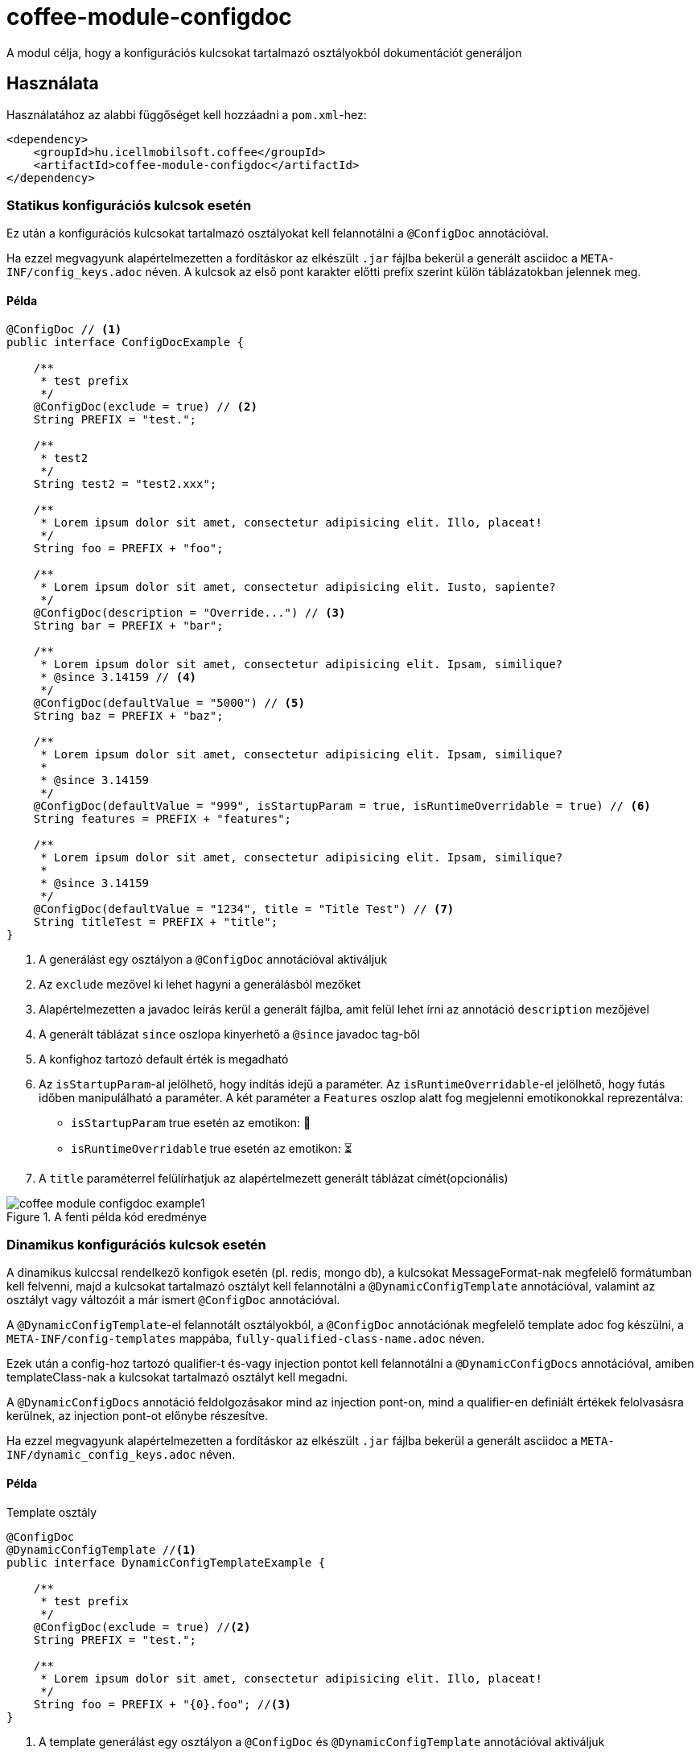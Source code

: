 ifndef::imagesdir[:imagesdir: ../../pic]

[#common_module_coffee-module-configdoc]
= coffee-module-configdoc

A modul célja, hogy a konfigurációs kulcsokat tartalmazó osztályokból dokumentációt generáljon

== Használata

Használatához az alabbi függőséget kell hozzáadni a `pom.xml`-hez:
[source,xml]
----
<dependency>
    <groupId>hu.icellmobilsoft.coffee</groupId>
    <artifactId>coffee-module-configdoc</artifactId>
</dependency>
----

=== Statikus konfigurációs kulcsok esetén
Ez után a konfigurációs kulcsokat tartalmazó osztályokat kell felannotálni a `@ConfigDoc` annotációval.

Ha ezzel megvagyunk alapértelmezetten a fordításkor az elkészült `.jar` fájlba bekerül a generált asciidoc a `META-INF/config_keys.adoc` néven.
A kulcsok az első pont karakter előtti prefix szerint külön táblázatokban jelennek meg.

==== Példa

[source,java]
----
@ConfigDoc // <1>
public interface ConfigDocExample {

    /**
     * test prefix
     */
    @ConfigDoc(exclude = true) // <2>
    String PREFIX = "test.";

    /**
     * test2
     */
    String test2 = "test2.xxx";

    /**
     * Lorem ipsum dolor sit amet, consectetur adipisicing elit. Illo, placeat!
     */
    String foo = PREFIX + "foo";

    /**
     * Lorem ipsum dolor sit amet, consectetur adipisicing elit. Iusto, sapiente?
     */
    @ConfigDoc(description = "Override...") // <3>
    String bar = PREFIX + "bar";

    /**
     * Lorem ipsum dolor sit amet, consectetur adipisicing elit. Ipsam, similique?
     * @since 3.14159 // <4>
     */
    @ConfigDoc(defaultValue = "5000") // <5>
    String baz = PREFIX + "baz";

    /**
     * Lorem ipsum dolor sit amet, consectetur adipisicing elit. Ipsam, similique?
     *
     * @since 3.14159
     */
    @ConfigDoc(defaultValue = "999", isStartupParam = true, isRuntimeOverridable = true) // <6>
    String features = PREFIX + "features";

    /**
     * Lorem ipsum dolor sit amet, consectetur adipisicing elit. Ipsam, similique?
     *
     * @since 3.14159
     */
    @ConfigDoc(defaultValue = "1234", title = "Title Test") // <7>
    String titleTest = PREFIX + "title";
}
----
<1> A generálást egy osztályon a `@ConfigDoc` annotációval aktiváljuk
<2> Az `exclude` mezővel ki lehet hagyni a generálásból mezőket
<3> Alapértelmezetten a javadoc leírás kerül a generált fájlba, amit felül lehet írni az annotáció `description` mezőjével
<4> A generált táblázat `since` oszlopa kinyerhető a `@since` javadoc tag-ből
<5> A konfighoz tartozó default érték is megadható
<6> Az `isStartupParam`-al jelölhető, hogy indítás idejű a paraméter.
Az `isRuntimeOverridable`-el jelölhető, hogy futás időben manipulálható a paraméter.
A két paraméter a `Features` oszlop alatt fog megjelenni emotikonokkal reprezentálva:
** `isStartupParam` true esetén az emotikon: 🚀
** `isRuntimeOverridable` true esetén az emotikon: ⏳
<7> A `title` paraméterrel felülírhatjuk az alapértelmezett generált táblázat címét(opcionális)

.A fenti példa kód eredménye
image::coffee-module-configdoc-example1.png[]

=== Dinamikus konfigurációs kulcsok esetén
A dinamikus kulccsal rendelkező konfigok esetén (pl. redis, mongo db),
a kulcsokat MessageFormat-nak megfelelő formátumban kell felvenni,
majd a kulcsokat tartalmazó osztályt kell felannotálni a `@DynamicConfigTemplate` annotációval,
valamint az osztályt vagy változóit a már ismert `@ConfigDoc` annotációval.

A `@DynamicConfigTemplate`-el felannotált osztályokból, a `@ConfigDoc` annotációnak megfelelő template adoc fog készülni,
a `META-INF/config-templates` mappába, `fully-qualified-class-name.adoc` néven.

Ezek után a config-hoz tartozó qualifier-t és-vagy injection pontot kell felannotálni a `@DynamicConfigDocs`
annotációval, amiben templateClass-nak a kulcsokat tartalmazó osztályt kell megadni.

A `@DynamicConfigDocs` annotáció feldolgozásakor mind az injection pont-on, mind a qualifier-en
definiált értékek felolvasásra kerülnek, az injection pont-ot előnybe részesítve.

Ha ezzel megvagyunk alapértelmezetten a fordításkor az elkészült `.jar` fájlba bekerül a generált asciidoc a `META-INF/dynamic_config_keys.adoc` néven.

==== Példa

.Template osztály
[source,java]
----
@ConfigDoc
@DynamicConfigTemplate //<1>
public interface DynamicConfigTemplateExample {

    /**
     * test prefix
     */
    @ConfigDoc(exclude = true) //<2>
    String PREFIX = "test.";

    /**
     * Lorem ipsum dolor sit amet, consectetur adipisicing elit. Illo, placeat!
     */
    String foo = PREFIX + "{0}.foo"; //<3>
}
----
<1> A template generálást egy osztályon a `@ConfigDoc` és `@DynamicConfigTemplate` annotációval aktiváljuk
<2> A mezőkőn hazsnálható a `@ConfigDoc` a template elkészítéséhez
<3> A kulcs változó része MessageFormat-nak megfelelő placeholderekkel

.Qualifier
[source,java]
----
@DynamicConfigDocs( // <1>
        template = DynamicConfigTemplateExample.class, // <2>
        title = "Dynamic config {0} config keys", // <3>
        description = "Dyn configuration keys" // <4>
)
public @interface DynamicConfigurationQualifierExample {

    /**
     * Config key of the desired dynamic configuration
     *
     * @return config key
     */
    String configKey();

}
----
<1> Alapértelmezett értékeket tartalmazó @DynamicConfigDocs annotáció a qualifieren
<2> A dinamikus konfighoz használni kívánt template
<3> Alapértelmezett cím a konfignak (placeholder-eket tartalmazhat)
<4> Alapértelmezett leírás a konfigról (placeholder-eket tartalmazhat)

.Injection point
[source,java]
----
public class DynamicConfigInjectionPointExample {

    @Inject
    @DynamicConfigDocs(templateVariables = "abc") //<1>
    @DynamicConfigurationQualifierExample(configKey = "abc")
    private Object injectedConfig;

    @Inject
    @DynamicConfigDocs(templateVariables = "xyz", title = "Title override for config key {0}") //<2>
    @DynamicConfigurationQualifierExample(configKey = "xyz")
    private Object otherConfig;
}

----
<1> A qualifieren található template-be behelyettesíteni kívánt konfig kulcs: `abc`
<2> Második eltérő kulcsú konfig: `xyz`, felülírt címmel

.A fenti példa kód eredménye
image::coffee-module-configdoc-dynamic-example1.png[]

== Konfiguráció

Mivel a generálás annotation processor-t használ, ezért konfigurálni a fordítás során a `-A` kapcsolóval lehet.
Ezt maven esetén a `maven-compiler-plugin`-on keresztül lehet megadni:

.pom.xml példa
[source,xml]
----
<build>
    <plugins>
        <plugin>
            <artifactId>maven-compiler-plugin</artifactId>
            <configuration>
                <compilerArgs>
                    <arg>-Acoffee.configDoc.outputDir=${project.basedir}/../docs/</arg> #<1>
                    <arg>-Acoffee.configDoc.outputFileName=${project.name}_config.adoc</arg> #<2>
                    <arg>-Acoffee.configDoc.outputToClassPath=false</arg> #<3>
                    <arg>-Acoffee.configDoc.dynamicOutputFileName=dynamic_${project.name}_config.adoc</arg> #<4>
                    <arg>-Acoffee.configDoc.columns=key,since,description</arg> #<5>
                </compilerArgs>
            </configuration>
        </plugin>
    </plugins>
</build>
----

<1> A mappa ahova a genrált fájlt rakjuk. Default: `META-INF/`
<2> A generált fájl neve. Default: `config_keys.adoc`
<3> A generált fájlt a classpath-ra kell-e rakni, azaz szeretnénk-e, hogy az elkészült jar fájlba bekerüljön. Default: `true`
<4> A generált fájl neve dinamikus konfigurációkra. Default: `dynamic_config_keys.adoc`
<5> A generált táblázatban megjelenített oszlopok a megadott sorrendben. Default: `key, source, description, default_value, since` (összes oszlop)
